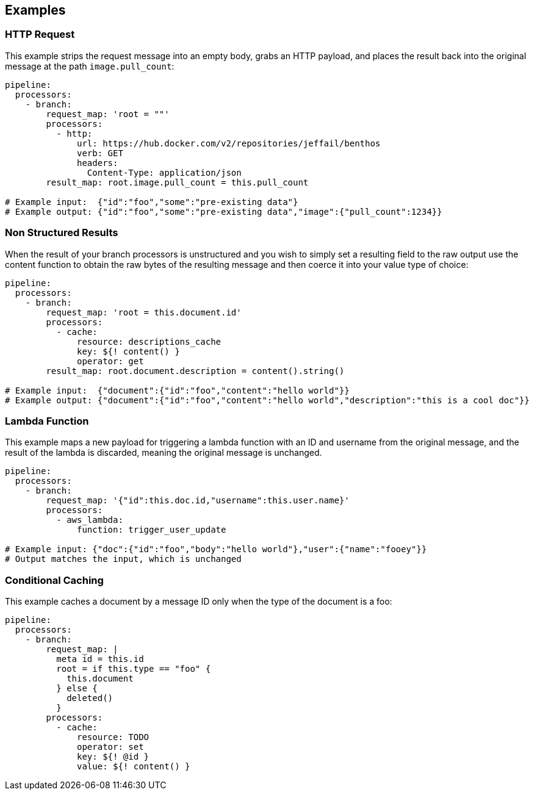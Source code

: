 // This content is autogenerated. Do not edit manually.

== Examples

=== HTTP Request


This example strips the request message into an empty body, grabs an HTTP payload, and places the result back into the original message at the path `image.pull_count`:

[source,yaml]
----
pipeline:
  processors:
    - branch:
        request_map: 'root = ""'
        processors:
          - http:
              url: https://hub.docker.com/v2/repositories/jeffail/benthos
              verb: GET
              headers:
                Content-Type: application/json
        result_map: root.image.pull_count = this.pull_count

# Example input:  {"id":"foo","some":"pre-existing data"}
# Example output: {"id":"foo","some":"pre-existing data","image":{"pull_count":1234}}
----

=== Non Structured Results


When the result of your branch processors is unstructured and you wish to simply set a resulting field to the raw output use the content function to obtain the raw bytes of the resulting message and then coerce it into your value type of choice:

[source,yaml]
----
pipeline:
  processors:
    - branch:
        request_map: 'root = this.document.id'
        processors:
          - cache:
              resource: descriptions_cache
              key: ${! content() }
              operator: get
        result_map: root.document.description = content().string()

# Example input:  {"document":{"id":"foo","content":"hello world"}}
# Example output: {"document":{"id":"foo","content":"hello world","description":"this is a cool doc"}}
----

=== Lambda Function


This example maps a new payload for triggering a lambda function with an ID and username from the original message, and the result of the lambda is discarded, meaning the original message is unchanged.

[source,yaml]
----
pipeline:
  processors:
    - branch:
        request_map: '{"id":this.doc.id,"username":this.user.name}'
        processors:
          - aws_lambda:
              function: trigger_user_update

# Example input: {"doc":{"id":"foo","body":"hello world"},"user":{"name":"fooey"}}
# Output matches the input, which is unchanged
----

=== Conditional Caching


This example caches a document by a message ID only when the type of the document is a foo:

[source,yaml]
----
pipeline:
  processors:
    - branch:
        request_map: |
          meta id = this.id
          root = if this.type == "foo" {
            this.document
          } else {
            deleted()
          }
        processors:
          - cache:
              resource: TODO
              operator: set
              key: ${! @id }
              value: ${! content() }
----


